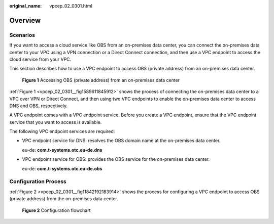 :original_name: vpcep_02_0301.html

.. _vpcep_02_0301:

Overview
========

Scenarios
---------

If you want to access a cloud service like OBS from an on-premises data center, you can connect the on-premises data center to your VPC using a VPN connection or a Direct Connect connection, and then use a VPC endpoint to access the cloud service from your VPC.

This section describes how to use a VPC endpoint to access OBS (private address) from an on-premises data center.

.. _vpcep_02_0301__fig1589611845912:

.. figure:: /_static/images/en-us_image_0000001980011633.png
   :alt: **Figure 1** Accessing OBS (private address) from an on-premises data center

   **Figure 1** Accessing OBS (private address) from an on-premises data center

:ref:`Figure 1 <vpcep_02_0301__fig1589611845912>` shows the process of connecting the on-premises data center to a VPC over VPN or Direct Connect, and then using two VPC endpoints to enable the on-premises data center to access DNS and OBS, respectively.

A VPC endpoint comes with a VPC endpoint service. Before you create a VPC endpoint, ensure that the VPC endpoint service that you want to access is available.

The following VPC endpoint services are required:

-  VPC endpoint service for DNS: resolves the OBS domain name at the on-premises data center.

   eu-de: **com.t-systems.otc.eu-de.dns**

-  VPC endpoint service for OBS: provides the OBS service for the on-premises data center.

   eu-de: **com.t-systems.otc.eu-de.obs**

Configuration Process
---------------------

:ref:`Figure 2 <vpcep_02_0301__fig11842192183914>` shows the process for configuring a VPC endpoint to access OBS (private address) from the on-premises data center.

.. _vpcep_02_0301__fig11842192183914:

.. figure:: /_static/images/en-us_image_0000001979891761.png
   :alt: **Figure 2** Configuration flowchart

   **Figure 2** Configuration flowchart
